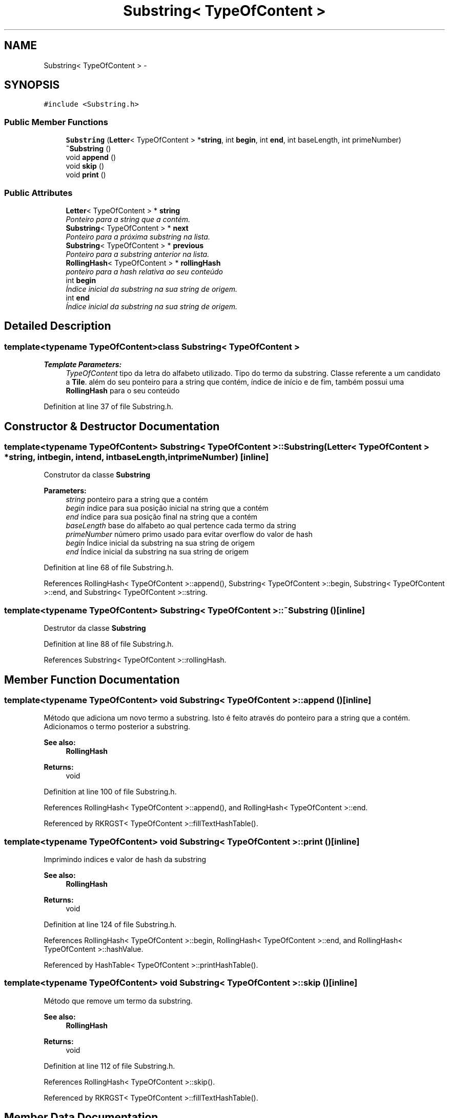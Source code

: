 .TH "Substring< TypeOfContent >" 3 "Thu Dec 4 2014" "Rorschach" \" -*- nroff -*-
.ad l
.nh
.SH NAME
Substring< TypeOfContent > \- 
.SH SYNOPSIS
.br
.PP
.PP
\fC#include <Substring\&.h>\fP
.SS "Public Member Functions"

.in +1c
.ti -1c
.RI "\fBSubstring\fP (\fBLetter\fP< TypeOfContent > *\fBstring\fP, int \fBbegin\fP, int \fBend\fP, int baseLength, int primeNumber)"
.br
.ti -1c
.RI "\fB~Substring\fP ()"
.br
.ti -1c
.RI "void \fBappend\fP ()"
.br
.ti -1c
.RI "void \fBskip\fP ()"
.br
.ti -1c
.RI "void \fBprint\fP ()"
.br
.in -1c
.SS "Public Attributes"

.in +1c
.ti -1c
.RI "\fBLetter\fP< TypeOfContent > * \fBstring\fP"
.br
.RI "\fIPonteiro para a string que a contém\&. \fP"
.ti -1c
.RI "\fBSubstring\fP< TypeOfContent > * \fBnext\fP"
.br
.RI "\fIPonteiro para a próxima substring na lista\&. \fP"
.ti -1c
.RI "\fBSubstring\fP< TypeOfContent > * \fBprevious\fP"
.br
.RI "\fIPonteiro para a substring anterior na lista\&. \fP"
.ti -1c
.RI "\fBRollingHash\fP< TypeOfContent > * \fBrollingHash\fP"
.br
.RI "\fIponteiro para a hash relativa ao seu conteúdo \fP"
.ti -1c
.RI "int \fBbegin\fP"
.br
.RI "\fIÍndice inicial da substring na sua string de origem\&. \fP"
.ti -1c
.RI "int \fBend\fP"
.br
.RI "\fIÍndice inicial da substring na sua string de origem\&. \fP"
.in -1c
.SH "Detailed Description"
.PP 

.SS "template<typename TypeOfContent>class Substring< TypeOfContent >"

.PP
\fBTemplate Parameters:\fP
.RS 4
\fITypeOfContent\fP tipo da letra do alfabeto utilizado\&. Tipo do termo da substring\&. Classe referente a um candidato a \fBTile\fP\&. além do seu ponteiro para a string que contém, índice de início e de fim, também possui uma \fBRollingHash\fP para o seu conteúdo 
.RE
.PP

.PP
Definition at line 37 of file Substring\&.h\&.
.SH "Constructor & Destructor Documentation"
.PP 
.SS "template<typename TypeOfContent> \fBSubstring\fP< TypeOfContent >::\fBSubstring\fP (\fBLetter\fP< TypeOfContent > *string, intbegin, intend, intbaseLength, intprimeNumber)\fC [inline]\fP"
Construtor da classe \fBSubstring\fP 
.PP
\fBParameters:\fP
.RS 4
\fIstring\fP ponteiro para a string que a contém 
.br
\fIbegin\fP índice para sua posição inicial na string que a contém 
.br
\fIend\fP índice para sua posição final na string que a contém 
.br
\fIbaseLength\fP base do alfabeto ao qual pertence cada termo da string 
.br
\fIprimeNumber\fP número primo usado para evitar overflow do valor de hash 
.br
\fIbegin\fP Índice inicial da substring na sua string de origem 
.br
\fIend\fP Índice inicial da substring na sua string de origem 
.RE
.PP

.PP
Definition at line 68 of file Substring\&.h\&.
.PP
References RollingHash< TypeOfContent >::append(), Substring< TypeOfContent >::begin, Substring< TypeOfContent >::end, and Substring< TypeOfContent >::string\&.
.SS "template<typename TypeOfContent> \fBSubstring\fP< TypeOfContent >::~\fBSubstring\fP ()\fC [inline]\fP"
Destrutor da classe \fBSubstring\fP 
.PP
Definition at line 88 of file Substring\&.h\&.
.PP
References Substring< TypeOfContent >::rollingHash\&.
.SH "Member Function Documentation"
.PP 
.SS "template<typename TypeOfContent> void \fBSubstring\fP< TypeOfContent >::append ()\fC [inline]\fP"
Método que adiciona um novo termo a substring\&. Isto é feito através do ponteiro para a string que a contém\&. Adicionamos o termo posterior a substring\&. 
.PP
\fBSee also:\fP
.RS 4
\fBRollingHash\fP 
.RE
.PP
\fBReturns:\fP
.RS 4
void 
.RE
.PP

.PP
Definition at line 100 of file Substring\&.h\&.
.PP
References RollingHash< TypeOfContent >::append(), and RollingHash< TypeOfContent >::end\&.
.PP
Referenced by RKRGST< TypeOfContent >::fillTextHashTable()\&.
.SS "template<typename TypeOfContent> void \fBSubstring\fP< TypeOfContent >::print ()\fC [inline]\fP"
Imprimindo indices e valor de hash da substring 
.PP
\fBSee also:\fP
.RS 4
\fBRollingHash\fP 
.RE
.PP
\fBReturns:\fP
.RS 4
void 
.RE
.PP

.PP
Definition at line 124 of file Substring\&.h\&.
.PP
References RollingHash< TypeOfContent >::begin, RollingHash< TypeOfContent >::end, and RollingHash< TypeOfContent >::hashValue\&.
.PP
Referenced by HashTable< TypeOfContent >::printHashTable()\&.
.SS "template<typename TypeOfContent> void \fBSubstring\fP< TypeOfContent >::skip ()\fC [inline]\fP"
Método que remove um termo da substring\&. 
.PP
\fBSee also:\fP
.RS 4
\fBRollingHash\fP 
.RE
.PP
\fBReturns:\fP
.RS 4
void 
.RE
.PP

.PP
Definition at line 112 of file Substring\&.h\&.
.PP
References RollingHash< TypeOfContent >::skip()\&.
.PP
Referenced by RKRGST< TypeOfContent >::fillTextHashTable()\&.
.SH "Member Data Documentation"
.PP 
.SS "template<typename TypeOfContent> int \fBSubstring\fP< TypeOfContent >::begin"

.PP
Índice inicial da substring na sua string de origem\&. 
.PP
Definition at line 52 of file Substring\&.h\&.
.PP
Referenced by RKRGST< TypeOfContent >::fillTextHashTable(), RKRGST< TypeOfContent >::scanPattern(), and Substring< TypeOfContent >::Substring()\&.
.SS "template<typename TypeOfContent> int \fBSubstring\fP< TypeOfContent >::end"

.PP
Índice inicial da substring na sua string de origem\&. 
.PP
Definition at line 55 of file Substring\&.h\&.
.PP
Referenced by RKRGST< TypeOfContent >::fillTextHashTable(), and Substring< TypeOfContent >::Substring()\&.
.SS "template<typename TypeOfContent> \fBSubstring\fP<TypeOfContent>* \fBSubstring\fP< TypeOfContent >::next"

.PP
Ponteiro para a próxima substring na lista\&. 
.PP
Definition at line 44 of file Substring\&.h\&.
.PP
Referenced by ListOfSubstrings< TypeOfContent >::addSubstring(), RKRGST< TypeOfContent >::fillTextHashTable(), HashTable< TypeOfContent >::printHashTable(), RKRGST< TypeOfContent >::scanPattern(), and ListOfSubstrings< TypeOfContent >::~ListOfSubstrings()\&.
.SS "template<typename TypeOfContent> \fBSubstring\fP<TypeOfContent>* \fBSubstring\fP< TypeOfContent >::previous"

.PP
Ponteiro para a substring anterior na lista\&. 
.PP
Definition at line 46 of file Substring\&.h\&.
.PP
Referenced by ListOfSubstrings< TypeOfContent >::addSubstring(), and RKRGST< TypeOfContent >::fillTextHashTable()\&.
.SS "template<typename TypeOfContent> \fBRollingHash\fP<TypeOfContent>* \fBSubstring\fP< TypeOfContent >::rollingHash"

.PP
ponteiro para a hash relativa ao seu conteúdo 
.PP
Definition at line 49 of file Substring\&.h\&.
.PP
Referenced by HashTable< TypeOfContent >::addHash(), RKRGST< TypeOfContent >::fillTextHashTable(), RKRGST< TypeOfContent >::scanPattern(), and Substring< TypeOfContent >::~Substring()\&.
.SS "template<typename TypeOfContent> \fBLetter\fP<TypeOfContent>* \fBSubstring\fP< TypeOfContent >::\fBstring\fP"

.PP
Ponteiro para a string que a contém\&. 
.PP
Definition at line 42 of file Substring\&.h\&.
.PP
Referenced by RKRGST< TypeOfContent >::fillTextHashTable(), RKRGST< TypeOfContent >::scanPattern(), and Substring< TypeOfContent >::Substring()\&.

.SH "Author"
.PP 
Generated automatically by Doxygen for Rorschach from the source code\&.
